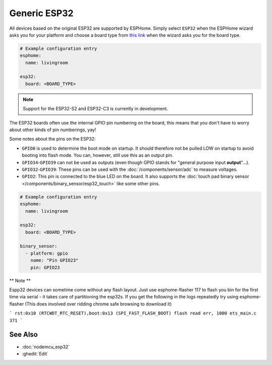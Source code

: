 Generic ESP32
=============

.. seo::
    :description: Information about how to use generic ESP32 boards in ESPHome.
    :image: esp32.svg
    :keywords: ESP32

All devices based on the original ESP32 are supported by ESPHome. Simply select ``ESP32`` when
the ESPHome wizard asks you for your platform and choose a board type
from `this link <https://registry.platformio.org/platforms/platformio/espressif32/boards>`__ when the wizard
asks you for the board type.

.. code-block:: yaml

    # Example configuration entry
    esphome:
      name: livingroom

    esp32:
      board: <BOARD_TYPE>

.. note::

    Support for the ESP32-S2 and ESP32-C3 is currently in development.

The ESP32 boards often use the internal GPIO pin numbering on the board, this means that
you don't have to worry about other kinds of pin numberings, yay!

Some notes about the pins on the ESP32:

- ``GPIO0`` is used to determine the boot mode on startup. It should therefore not be pulled LOW
  on startup to avoid booting into flash mode. You can, however, still use this as an output pin.
- ``GPIO34``-``GPIO39`` can not be used as outputs (even though GPIO stands for "general purpose input
  **output**"...).
- ``GPIO32``-``GPIO39``: These pins can be used with the :doc:`/components/sensor/adc` to measure
  voltages.
- ``GPIO2``: This pin is connected to the blue LED on the board. It also supports
  the :doc:`touch pad binary sensor </components/binary_sensor/esp32_touch>` like some other
  pins.

.. code-block:: yaml

    # Example configuration entry
    esphome:
      name: livingroom

    esp32:
      board: <BOARD_TYPE>

    binary_sensor:
      - platform: gpio
        name: "Pin GPIO23"
        pin: GPIO23
        
** Note **

Espp32 devices can sometime come without any flash layout. Just use esphome-flasher 117 to flash you bin for the first time via serial - it takes care of partitioning the esp32s.
If you get the following in the logs repeatedly try using esphome-flasher (This does involved over ridding chrome safe browsing to download it)

```
rst:0x10 (RTCWDT_RTC_RESET),boot:0x13 (SPI_FAST_FLASH_BOOT)
flash read err, 1000
ets_main.c 371
```

See Also
--------

- :doc:`nodemcu_esp32`
- :ghedit:`Edit`
